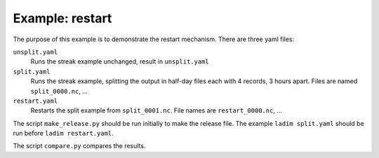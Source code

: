 ================
Example: restart
================

The purpose of this example is to demonstrate the restart mechanism.
There are three yaml files:

``unsplit.yaml``
  Runs the streak example unchanged, result in ``unsplit.yaml``

``split.yaml``
  Runs the streak example, splitting the output in half-day files
  each with 4 records, 3 hours apart. Files are named ``split_0000.nc``, ...

``restart.yaml``
  Restarts the split example from ``split_0001.nc``. File names are
  ``restart_0000.nc``, ...

The script ``make_release.py`` should be run initially to make the release
file. The example ``ladim split.yaml`` should be run before ``ladim
restart.yaml``.

The script ``compare.py`` compares the results.
